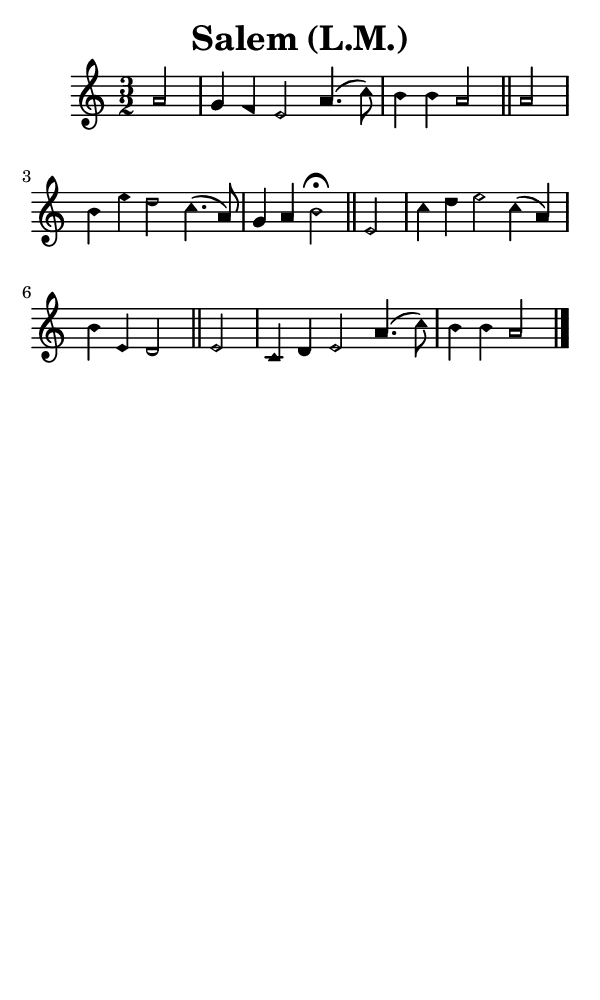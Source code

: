 \version "2.18.2"

#(set-global-staff-size 14)

\header {
  title=\markup {
    Salem (L.M.)
  }
  composer = \markup {
    
  }
  tagline = ##f
}

sopranoMusic = {
  \aikenHeadsMinor
  \clef treble
  \key a \minor
  \autoBeamOff
  \time 3/2
  \relative c'' {
    \set Score.tempoHideNote = ##t \tempo 4 = 120
    
    \partial 2
    a2 g4 f e2 a4.( c8) b4 b a2 \bar "||"
    a2 b4 e d2 c4.( a8) g4 a b2^\fermata \bar "||"
    e,2 c'4 d e2 c4( a) b e, d2 \bar "||"
    e2 c4 d e2 a4.( c8) b4 b a2 \bar "|."
  }
}

#(set! paper-alist (cons '("phone" . (cons (* 3 in) (* 5 in))) paper-alist))

\paper {
  #(set-paper-size "phone")
}

\score {
  <<
    \new Staff {
      \new Voice {
	\sopranoMusic
      }
    }
  >>
}